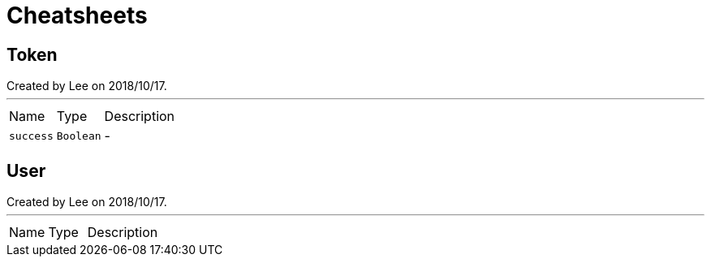 = Cheatsheets

[[Token]]
== Token

++++
 Created by Lee on 2018/10/17.
++++
'''

[cols=">25%,^25%,50%"]
[frame="topbot"]
|===
^|Name | Type ^| Description
|[[success]]`success`|`Boolean`|-
|===

[[User]]
== User

++++
 Created by Lee on 2018/10/17.
++++
'''

[cols=">25%,^25%,50%"]
[frame="topbot"]
|===
^|Name | Type ^| Description
|===

